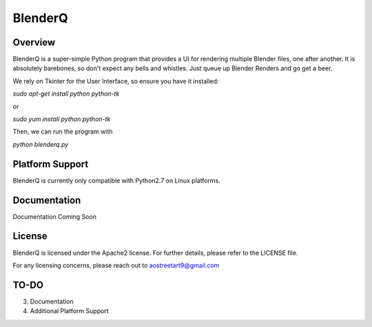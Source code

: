 BlenderQ
========

Overview
--------

BlenderQ is a super-simple Python program that provides a UI for rendering multiple
Blender files, one after another.  It is absolutely barebones, so don't expect
any bells and whistles.  Just queue up Blender Renders and go get a beer.

We rely on Tkinter for the User Interface, so ensure you have it installed:

`sudo apt-get install python python-tk`

or

`sudo yum install python python-tk`

Then, we can run the program with

`python blenderq.py`

Platform Support
----------------

BlenderQ is currently only compatible with Python2.7 on Linux platforms.

Documentation
-------------

Documentation Coming Soon

License
-------
BlenderQ is licensed under the Apache2 license.  For further details, please refer to the LICENSE file.

For any licensing concerns, please reach out to aostreetart9@gmail.com

TO-DO
-----
3. Documentation
4. Additional Platform Support
